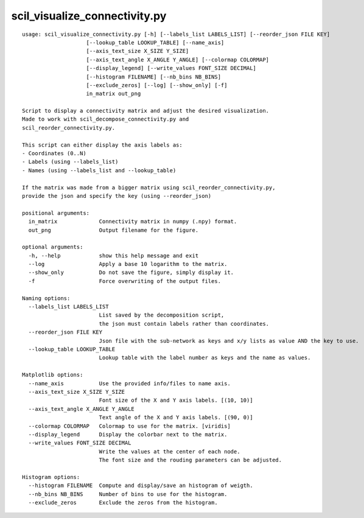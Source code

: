 scil_visualize_connectivity.py
==============

::

	usage: scil_visualize_connectivity.py [-h] [--labels_list LABELS_LIST] [--reorder_json FILE KEY]
	                    [--lookup_table LOOKUP_TABLE] [--name_axis]
	                    [--axis_text_size X_SIZE Y_SIZE]
	                    [--axis_text_angle X_ANGLE Y_ANGLE] [--colormap COLORMAP]
	                    [--display_legend] [--write_values FONT_SIZE DECIMAL]
	                    [--histogram FILENAME] [--nb_bins NB_BINS]
	                    [--exclude_zeros] [--log] [--show_only] [-f]
	                    in_matrix out_png
	
	Script to display a connectivity matrix and adjust the desired visualization.
	Made to work with scil_decompose_connectivity.py and
	scil_reorder_connectivity.py.
	
	This script can either display the axis labels as:
	- Coordinates (0..N)
	- Labels (using --labels_list)
	- Names (using --labels_list and --lookup_table)
	
	If the matrix was made from a bigger matrix using scil_reorder_connectivity.py,
	provide the json and specify the key (using --reorder_json)
	
	positional arguments:
	  in_matrix             Connectivity matrix in numpy (.npy) format.
	  out_png               Output filename for the figure.
	
	optional arguments:
	  -h, --help            show this help message and exit
	  --log                 Apply a base 10 logarithm to the matrix.
	  --show_only           Do not save the figure, simply display it.
	  -f                    Force overwriting of the output files.
	
	Naming options:
	  --labels_list LABELS_LIST
	                        List saved by the decomposition script,
	                        the json must contain labels rather than coordinates.
	  --reorder_json FILE KEY
	                        Json file with the sub-network as keys and x/y lists as value AND the key to use.
	  --lookup_table LOOKUP_TABLE
	                        Lookup table with the label number as keys and the name as values.
	
	Matplotlib options:
	  --name_axis           Use the provided info/files to name axis.
	  --axis_text_size X_SIZE Y_SIZE
	                        Font size of the X and Y axis labels. [(10, 10)]
	  --axis_text_angle X_ANGLE Y_ANGLE
	                        Text angle of the X and Y axis labels. [(90, 0)]
	  --colormap COLORMAP   Colormap to use for the matrix. [viridis]
	  --display_legend      Display the colorbar next to the matrix.
	  --write_values FONT_SIZE DECIMAL
	                        Write the values at the center of each node.
	                        The font size and the rouding parameters can be adjusted.
	
	Histogram options:
	  --histogram FILENAME  Compute and display/save an histogram of weigth.
	  --nb_bins NB_BINS     Number of bins to use for the histogram.
	  --exclude_zeros       Exclude the zeros from the histogram.
